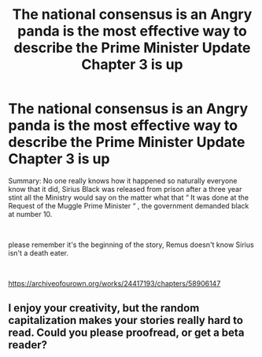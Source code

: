 #+TITLE: The national consensus is an Angry panda is the most effective way to describe the Prime Minister Update Chapter 3 is up

* The national consensus is an Angry panda is the most effective way to describe the Prime Minister Update Chapter 3 is up
:PROPERTIES:
:Author: pygmypuffonacid
:Score: 3
:DateUnix: 1590794657.0
:DateShort: 2020-May-30
:END:
Summary: No one really knows how it happened so naturally everyone know that it did, Sirius Black was released from prison after a three year stint all the Ministry would say on the matter what that “ It was done at the Request of the Muggle Prime Minister “ , the government demanded black at number 10.

​

please remember it's the beginning of the story, Remus doesn't know Sirius isn't a death eater.

​

[[https://archiveofourown.org/works/24417193/chapters/58906147]]


** I enjoy your creativity, but the random capitalization makes your stories really hard to read. Could you please proofread, or get a beta reader?
:PROPERTIES:
:Author: MTheLoud
:Score: 4
:DateUnix: 1590811982.0
:DateShort: 2020-May-30
:END:
